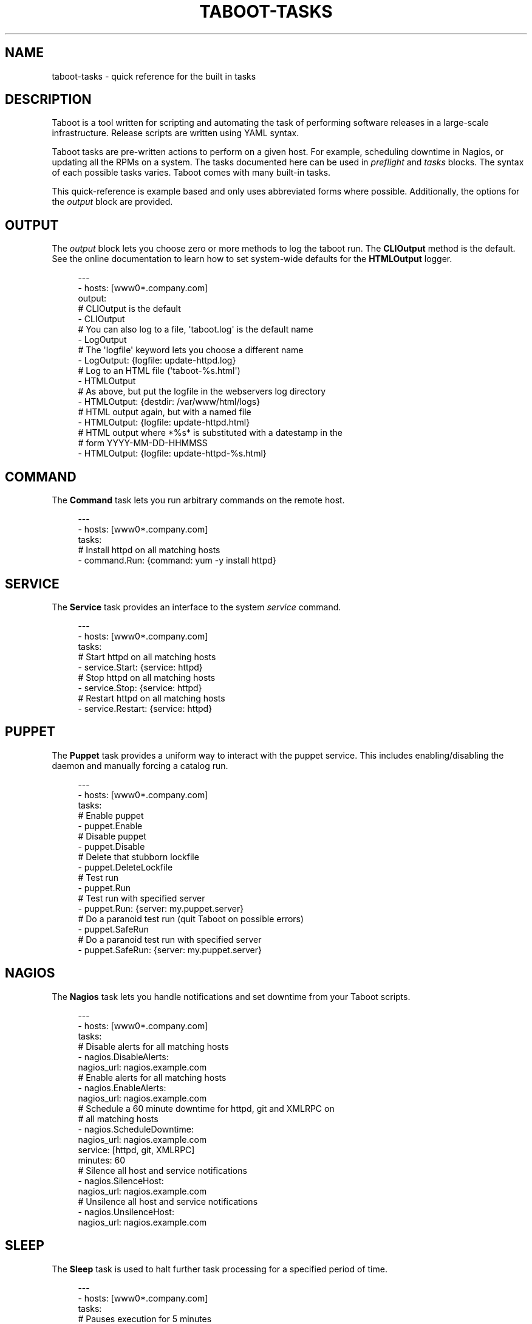 '\" t
.\"     Title: taboot-tasks
.\"    Author: [see the "AUTHOR" section]
.\" Generator: DocBook XSL Stylesheets v1.76.1 <http://docbook.sf.net/>
.\"      Date: 12/08/2011
.\"    Manual: Taboot
.\"    Source: Taboot 0.4.x
.\"  Language: English
.\"
.TH "TABOOT\-TASKS" "5" "12/08/2011" "Taboot 0\&.4\&.x" "Taboot"
.\" -----------------------------------------------------------------
.\" * Define some portability stuff
.\" -----------------------------------------------------------------
.\" ~~~~~~~~~~~~~~~~~~~~~~~~~~~~~~~~~~~~~~~~~~~~~~~~~~~~~~~~~~~~~~~~~
.\" http://bugs.debian.org/507673
.\" http://lists.gnu.org/archive/html/groff/2009-02/msg00013.html
.\" ~~~~~~~~~~~~~~~~~~~~~~~~~~~~~~~~~~~~~~~~~~~~~~~~~~~~~~~~~~~~~~~~~
.ie \n(.g .ds Aq \(aq
.el       .ds Aq '
.\" -----------------------------------------------------------------
.\" * set default formatting
.\" -----------------------------------------------------------------
.\" disable hyphenation
.nh
.\" disable justification (adjust text to left margin only)
.ad l
.\" -----------------------------------------------------------------
.\" * MAIN CONTENT STARTS HERE *
.\" -----------------------------------------------------------------
.SH "NAME"
taboot-tasks \- quick reference for the built in tasks
.SH "DESCRIPTION"
.sp
Taboot is a tool written for scripting and automating the task of performing software releases in a large\-scale infrastructure\&. Release scripts are written using YAML syntax\&.
.sp
Taboot tasks are pre\-written actions to perform on a given host\&. For example, scheduling downtime in Nagios, or updating all the RPMs on a system\&. The tasks documented here can be used in \fIpreflight\fR and \fItasks\fR blocks\&. The syntax of each possible tasks varies\&. Taboot comes with many built\-in tasks\&.
.sp
This quick\-reference is example based and only uses abbreviated forms where possible\&. Additionally, the options for the \fIoutput\fR block are provided\&.
.SH "OUTPUT"
.sp
The \fIoutput\fR block lets you choose zero or more methods to log the taboot run\&. The \fBCLIOutput\fR method is the default\&. See the online documentation to learn how to set system\-wide defaults for the \fBHTMLOutput\fR logger\&.
.sp
.if n \{\
.RS 4
.\}
.nf
\-\-\-
\- hosts: [www0*\&.company\&.com]
  output:
    # CLIOutput is the default
    \- CLIOutput
    # You can also log to a file, \*(Aqtaboot\&.log\*(Aq is the default name
    \- LogOutput
    # The \*(Aqlogfile\*(Aq keyword lets you choose a different name
    \- LogOutput: {logfile: update\-httpd\&.log}
    # Log to an HTML file (\*(Aqtaboot\-%s\&.html\*(Aq)
    \- HTMLOutput
    # As above, but put the logfile in the webservers log directory
    \- HTMLOutput: {destdir: /var/www/html/logs}
    # HTML output again, but with a named file
    \- HTMLOutput: {logfile: update\-httpd\&.html}
    # HTML output where *%s* is substituted with a datestamp in the
    # form YYYY\-MM\-DD\-HHMMSS
    \- HTMLOutput: {logfile: update\-httpd\-%s\&.html}
.fi
.if n \{\
.RE
.\}
.SH "COMMAND"
.sp
The \fBCommand\fR task lets you run arbitrary commands on the remote host\&.
.sp
.if n \{\
.RS 4
.\}
.nf
\-\-\-
\- hosts: [www0*\&.company\&.com]
  tasks:
    # Install httpd on all matching hosts
    \- command\&.Run: {command: yum \-y install httpd}
.fi
.if n \{\
.RE
.\}
.SH "SERVICE"
.sp
The \fBService\fR task provides an interface to the system \fIservice\fR command\&.
.sp
.if n \{\
.RS 4
.\}
.nf
\-\-\-
\- hosts: [www0*\&.company\&.com]
  tasks:
    # Start httpd on all matching hosts
    \- service\&.Start: {service: httpd}
    # Stop httpd on all matching hosts
    \- service\&.Stop: {service: httpd}
    # Restart httpd on all matching hosts
    \- service\&.Restart: {service: httpd}
.fi
.if n \{\
.RE
.\}
.SH "PUPPET"
.sp
The \fBPuppet\fR task provides a uniform way to interact with the puppet service\&. This includes enabling/disabling the daemon and manually forcing a catalog run\&.
.sp
.if n \{\
.RS 4
.\}
.nf
\-\-\-
\- hosts: [www0*\&.company\&.com]
  tasks:
    # Enable puppet
    \- puppet\&.Enable
    # Disable puppet
    \- puppet\&.Disable
    # Delete that stubborn lockfile
    \- puppet\&.DeleteLockfile
    # Test run
    \- puppet\&.Run
    # Test run with specified server
    \- puppet\&.Run: {server: my\&.puppet\&.server}
    # Do a paranoid test run (quit Taboot on possible errors)
    \- puppet\&.SafeRun
    # Do a paranoid test run with specified server
    \- puppet\&.SafeRun: {server: my\&.puppet\&.server}
.fi
.if n \{\
.RE
.\}
.SH "NAGIOS"
.sp
The \fBNagios\fR task lets you handle notifications and set downtime from your Taboot scripts\&.
.sp
.if n \{\
.RS 4
.\}
.nf
\-\-\-
\- hosts: [www0*\&.company\&.com]
  tasks:
    # Disable alerts for all matching hosts
    \- nagios\&.DisableAlerts:
        nagios_url: nagios\&.example\&.com
    # Enable alerts for all matching hosts
    \- nagios\&.EnableAlerts:
        nagios_url: nagios\&.example\&.com
    # Schedule a 60 minute downtime for httpd, git and XMLRPC on
    # all matching hosts
    \- nagios\&.ScheduleDowntime:
        nagios_url: nagios\&.example\&.com
        service: [httpd, git, XMLRPC]
        minutes: 60
    # Silence all host and service notifications
    \- nagios\&.SilenceHost:
        nagios_url: nagios\&.example\&.com
    # Unsilence all host and service notifications
    \- nagios\&.UnsilenceHost:
        nagios_url: nagios\&.example\&.com
.fi
.if n \{\
.RE
.\}
.SH "SLEEP"
.sp
The \fBSleep\fR task is used to halt further task processing for a specified period of time\&.
.sp
.if n \{\
.RS 4
.\}
.nf
\-\-\-
\- hosts: [www0*\&.company\&.com]
  tasks:
    # Pauses execution for 5 minutes
    \- sleep\&.Seconds: {seconds: 300}
    # Also pauses execution for 5 minutes
    \- sleep\&.Minutes: {minutes: 5}
    # Pauses execution until the user presses Enter
    \- sleep\&.WaitOnInput
    # Also pauses execution until user presses Enter
    # but also allows you to override the message prompt
    \- sleep\&.WaitOnInput: {message: "This is the user prompt:"}
.fi
.if n \{\
.RE
.\}
.SH "YUM"
.sp
The \fBYum\fR task lets you install, remove, and update RPMs right in your Taboot scripts\&.
.sp
.if n \{\
.RS 4
.\}
.nf
\-\-\-
\- hosts: [www0*\&.company\&.com]
  tasks:
    # Install three packages
    \- yum\&.Install: {packages: [httpd, php5, screen]}
    # Remove the same three packages
    \- yum\&.Remove: {packages: [httpd, php5, screen]}
    # Update the same three packages
    \- yum\&.Update: {packages: [httpd, php5, screen]}
.fi
.if n \{\
.RE
.\}
.SH "RPM"
.sp
The \fBRPM\fR task provides two utility actions that, when used together, report any RPMs that changed between the PreManifest and PostManifest\&.
.sp
.if n \{\
.RS 4
.\}
.nf
\-\-\-
\- hosts: [www0*\&.company\&.com]
  tasks:
    # Take a PreManifest of all installed packages
    \- rpm\&.PreManifest
    # Use yum to update all the system RPMs\&.
    \- yum\&.Update
    # Take a PostManifest and diff it against the PreManifest
    # The diff is printed after PostManifest finishes running\&.
    \- rpm\&.PostManifest
.fi
.if n \{\
.RE
.\}
.SH "AJP"
.sp
The \fBAJP\fR task provides a uniform way to put nodes into and out of rotation in a mod_jk AJP balancer\&. This module is a great replacement for manually adding and removing nodes in a jkmanage management panel\&.
.sp
.if n \{\
.RS 4
.\}
.nf
\-\-\-
\- hosts: [tomcat*\&.int\&.company\&.com]
  tasks:
    # Take the matching node out of rotation
    \- mod_jk\&.OutOfRotation:
        proxies:
            \- proxyjava01\&.web\&.prod\&.int\&.example\&.com
            \- proxyjava02\&.web\&.prod\&.int\&.example\&.com
    # Do stuff\&.\&.\&.\&.
    # do more stuff\&.\&.\&.
    # Put the node back into the pool
    \- mod_jk\&.InRotation:
        proxies:
            \- proxyjava01\&.web\&.prod\&.int\&.example\&.com
            \- proxyjava02\&.web\&.prod\&.int\&.example\&.com
.fi
.if n \{\
.RE
.\}
.SH "AUTHOR"
.sp
Taboot was originally written by John Eckersberg\&. Tim Bielawa is the current maintainer\&. See the AUTHORS file for a complete list of contributors\&.
.SH "COPYRIGHT"
.sp
Copyright \(co 2009\-2011, Red Hat, Inc
.sp
Taboot is released under the terms of the GPLv3+ license\&.
.SH "SEE ALSO"
.sp
\fBtaboot\fR(1), \fBfunc\fR(1)
.sp
Taboot home page: https://fedorahosted\&.org/Taboot/
.sp
HTML Docs: http://people\&.redhat\&.com/~tbielawa/taboot/docs/taboot\-latest/tasks\&.html
